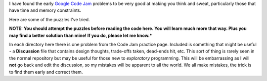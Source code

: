 I have found the early
`Google Code Jam <https://code.google.com/codejam/contests.html>`_ problems to
be very good at making you think and sweat, particularly those that have time
and memory constraints.

Here are some of the puzzles I've tried.

**NOTE: You should attempt the puzzles before reading the code here.  You will
learn much more that way.  Plus you may find a better solution than mine!  If
you do, please let me know.***

In each directory here there is one problem from the Code Jam practice page.
Included is something that might be useful - a **Discussion** file that
contains design thoughts, trade-offs taken, dead-ends hit, etc.  This sort
of thing is rarely seen in the normal repository but may be useful for those
new to *exploratory* programming.  This will be embarrassing as I will **not**
go back and edit the discussion, so my mistakes will be apparent to all the
world.  We all make mistakes, the trick is to find them early and correct them.

